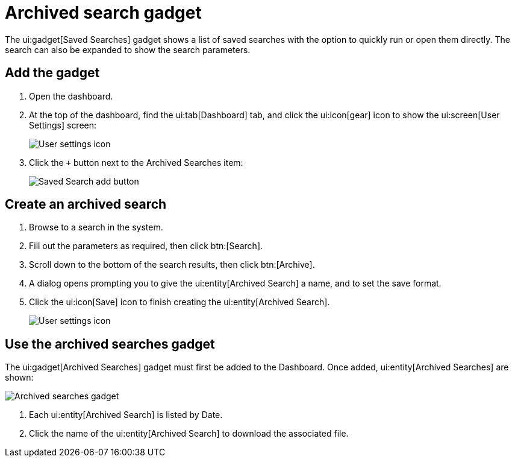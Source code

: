 // vim: tw=0 ai et ts=2 sw=2
= Archived search gadget

The ui:gadget[Saved Searches] gadget shows a list of saved searches with the option to quickly run or open them directly.
The search can also be expanded to show the search parameters.

== Add the gadget

[.procedure]
. Open the dashboard.

. At the top of the dashboard, find the ui:tab[Dashboard] tab, and click the ui:icon[gear] icon to show the ui:screen[User Settings] screen:
+
image::dashboard/user-settings.png[User settings icon]

. Click the `+` button next to the Archived Searches item:
+
image::dashboard/add-archived-searches.png[Saved Search add button]


== Create an archived search

[.procedure]
. Browse to a search in the system.

. Fill out the parameters as required, then click btn:[Search].

. Scroll down to the bottom of the search results, then click btn:[Archive].

. A dialog opens prompting you to give the ui:entity[Archived Search] a name, and to set the save format.

. Click the ui:icon[Save] icon to finish creating the ui:entity[Archived Search].
+
image::dashboard/create-archived-search.png[User settings icon]


== Use the archived searches gadget

The ui:gadget[Archived Searches] gadget must first be added to the Dashboard.
Once added, ui:entity[Archived Searches] are shown:

image::dashboard/archived-searches-gadget.png[Archived searches gadget]

. Each ui:entity[Archived Search] is listed by Date.
. Click the name of the ui:entity[Archived Search] to download the associated file.
